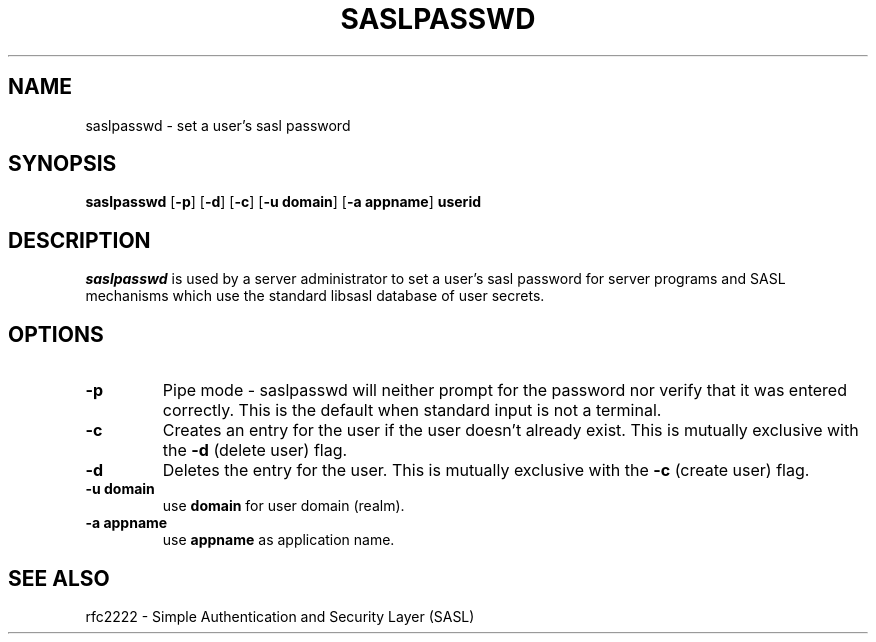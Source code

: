 .\" saslpasswd.8 -- saslpasswd man page
.\" Rob Earhart
.\"
.\"         Copyright 1999 by Carnegie Mellon University
.\"
.\"                       All Rights Reserved
.\"
.\" Permission to use, copy, modify, and distribute this software and its
.\" documentation for any purpose and without fee is hereby granted,
.\" provided that the above copyright notice appear in all copies and that
.\" both that copyright notice and this permission notice appear in
.\" supporting documentation, and that the name of Carnegie Mellon University
.\" not be used in advertising or publicity pertaining to distribution of the
.\" software without specific, written prior permission.
.\"
.\" CARNEGIE MELLON UNIVERSITY DISCLAIMS ALL WARRANTIES WITH REGARD TO 
.\" THIS SOFTWARE, INCLUDING ALL IMPLIED WARRANTIES OF MERCHANTABILITY AND 
.\" FITNESS, IN NO EVENT SHALL CARNEGIE MELLON UNIVERSITY BE LIABLE FOR ANY 
.\" SPECIAL, INDIRECT OR CONSEQUENTIAL DAMAGES OR ANY DAMAGES WHATSOEVER
.\" RESULTING FROM LOSS OF USE, DATA OR PROFITS, WHETHER IN AN ACTION OF 
.\" CONTRACT, NEGLIGENCE OR OTHER TORTIOUS ACTION, ARISING OUT OF OR IN 
.\" CONNECTION WITH THE USE OR PERFORMANCE OF THIS SOFTWARE.
.\"
.TH SASLPASSWD 8 "Jan 11, 1999" "CMU SASL"
.SH NAME
saslpasswd \- set a user's sasl password
.SH SYNOPSIS
.B saslpasswd
.RB [ -p ]
.RB [ -d ]
.RB [ -c ]
.RB [ -u\ domain ]
.RB [ -a\ appname ]
.B userid
.SH DESCRIPTION
.I saslpasswd
is used by a server administrator to set a user's sasl password for
server programs and SASL mechanisms which use the standard libsasl
database of user secrets.
.SH OPTIONS
.TP
.B -p
Pipe mode \- saslpasswd will neither prompt for the password nor
verify that it was entered correctly.  This is the default when
standard input is not a terminal.
.TP
.B -c
Creates an entry for the user if the user doesn't already exist.  This
is mutually exclusive with the
.B -d
(delete user) flag.
.TP
.B -d
Deletes the entry for the user.  This is mutually exclusive with the
.B -c
(create user) flag.
.TP
.B -u domain
use
.B domain
for user domain (realm).
.TP
.B -a appname
use
.B appname
as application name.
.SH SEE ALSO
rfc2222 \- Simple Authentication and Security Layer (SASL)

